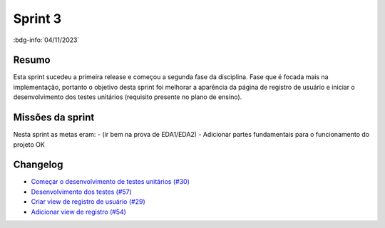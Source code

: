 Sprint 3
========

:bdg-info:`04/11/2023`

Resumo
------

Esta sprint sucedeu a primeira release e começou a segunda fase da disciplina.
Fase que é focada mais na implementação, portanto o objetivo desta sprint foi
melhorar a aparência da página de registro de usuário e iniciar o
desenvolvimento dos testes unitários (requisito presente no plano de ensino).


Missões da sprint
-----------------

Nesta sprint as metas eram:
- (ir bem na prova de EDA1/EDA2)
- Adicionar partes fundamentais para o funcionamento do projeto  OK



Changelog
----------

- `Começar o desenvolvimento de testes unitários (#30) <https://github.com/unb-mds/2023-2-Squad06/issues/30>`_
- `Desenvolvimento dos testes (#57) <https://github.com/unb-mds/2023-2-Squad06/pull/57>`_
- `Criar view de registro de usuário (#29) <https://github.com/unb-mds/2023-2-Squad06/issues/29>`_
- `Adicionar view de registro (#54)  <https://github.com/unb-mds/2023-2-Squad06/pull/54>`_
